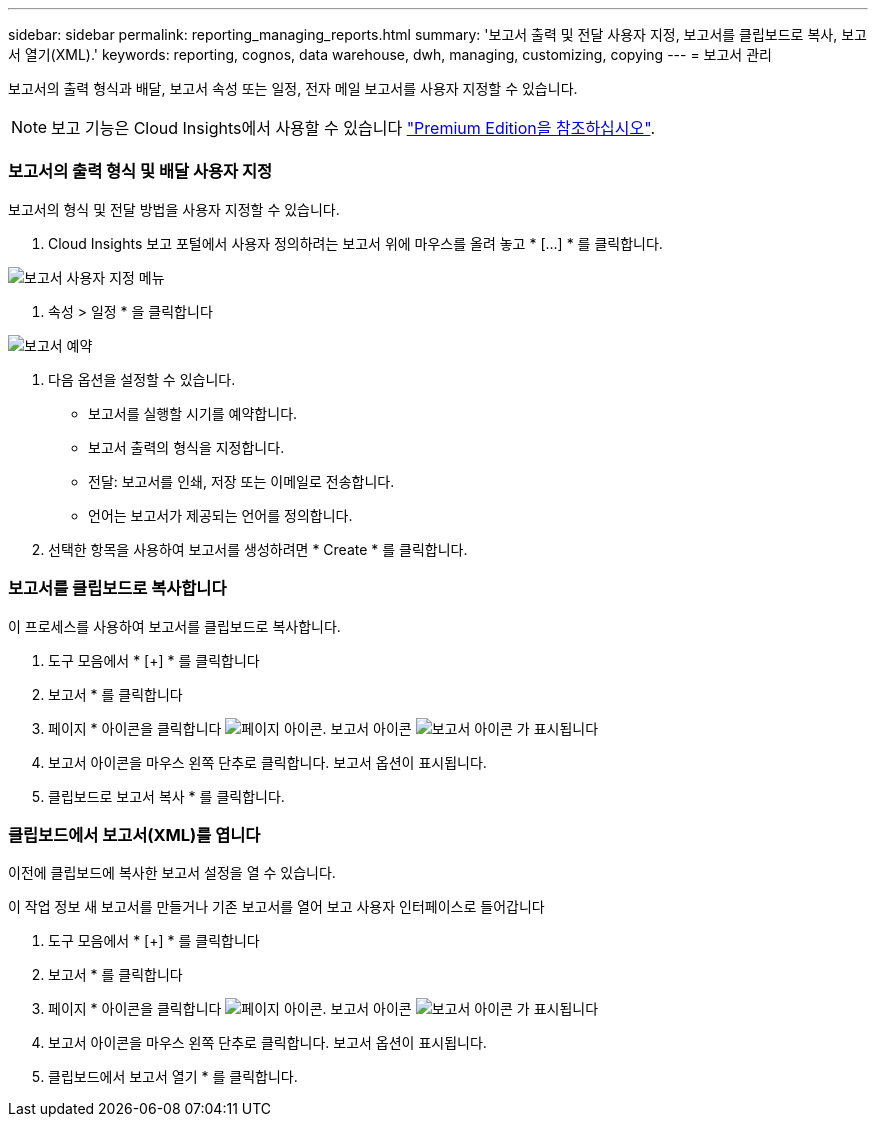 ---
sidebar: sidebar 
permalink: reporting_managing_reports.html 
summary: '보고서 출력 및 전달 사용자 지정, 보고서를 클립보드로 복사, 보고서 열기(XML).' 
keywords: reporting, cognos, data warehouse, dwh, managing, customizing, copying 
---
= 보고서 관리


[role="lead"]
보고서의 출력 형식과 배달, 보고서 속성 또는 일정, 전자 메일 보고서를 사용자 지정할 수 있습니다.


NOTE: 보고 기능은 Cloud Insights에서 사용할 수 있습니다 link:concept_subscribing_to_cloud_insights.html["Premium Edition을 참조하십시오"].



=== 보고서의 출력 형식 및 배달 사용자 지정

보고서의 형식 및 전달 방법을 사용자 지정할 수 있습니다.

. Cloud Insights 보고 포털에서 사용자 정의하려는 보고서 위에 마우스를 올려 놓고 * [...] * 를 클릭합니다.


image:ReportCustomizationMenu.png["보고서 사용자 지정 메뉴"]

. 속성 > 일정 * 을 클릭합니다


image:ReportSchedule.png["보고서 예약"]

. 다음 옵션을 설정할 수 있습니다.
+
** 보고서를 실행할 시기를 예약합니다.
** 보고서 출력의 형식을 지정합니다.
** 전달: 보고서를 인쇄, 저장 또는 이메일로 전송합니다.
** 언어는 보고서가 제공되는 언어를 정의합니다.


. 선택한 항목을 사용하여 보고서를 생성하려면 * Create * 를 클릭합니다.




=== 보고서를 클립보드로 복사합니다

이 프로세스를 사용하여 보고서를 클립보드로 복사합니다.

. 도구 모음에서 * [+] * 를 클릭합니다
. 보고서 * 를 클릭합니다
. 페이지 * 아이콘을 클릭합니다 image:PageIcon.png["페이지 아이콘"]. 보고서 아이콘 image:ReportIcon.png["보고서 아이콘"] 가 표시됩니다
. 보고서 아이콘을 마우스 왼쪽 단추로 클릭합니다. 보고서 옵션이 표시됩니다.
. 클립보드로 보고서 복사 * 를 클릭합니다.




=== 클립보드에서 보고서(XML)를 엽니다

이전에 클립보드에 복사한 보고서 설정을 열 수 있습니다.

이 작업 정보 새 보고서를 만들거나 기존 보고서를 열어 보고 사용자 인터페이스로 들어갑니다

. 도구 모음에서 * [+] * 를 클릭합니다
. 보고서 * 를 클릭합니다
. 페이지 * 아이콘을 클릭합니다 image:PageIcon.png["페이지 아이콘"]. 보고서 아이콘 image:ReportIcon.png["보고서 아이콘"] 가 표시됩니다
. 보고서 아이콘을 마우스 왼쪽 단추로 클릭합니다. 보고서 옵션이 표시됩니다.
. 클립보드에서 보고서 열기 * 를 클릭합니다.

